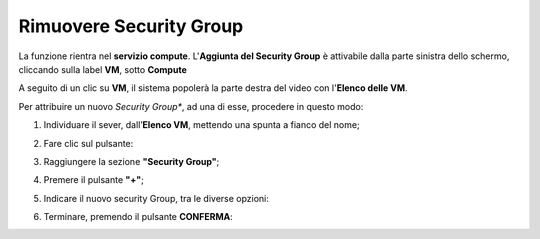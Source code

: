 .. _Rimuovere_SG:

**Rimuovere Security Group**
============================
La funzione rientra nel **servizio compute**. L'**Aggiunta del Security Group** è 
attivabile dalla parte sinistra dello schermo, cliccando sulla label **VM**, sotto **Compute**

.. image:: img/VM_innesco_crea.png

A seguito di un clic su **VM**, il sistema popolerà la
parte destra del video con l'**Elenco delle VM**.

Per attribuire un nuovo *Security Group**, ad una di esse, procedere in questo modo:

1. Individuare il sever, dall’**Elenco VM**, mettendo una spunta a fianco del nome;

.. image:: img/Ricerca_VM_a.png

2. Fare clic sul pulsante:

.. image:: img/VM_Pannello_controllo.png

3. Raggiungere la sezione **"Security Group"**;
    
.. image:: img/VM_Pannello_dettagli.png

4. Premere il pulsante **"+"**;

.. image:: img/Add_VM.png

5. Indicare il nuovo security Group, tra le diverse opzioni:

.. image:: img/VM_Aggiungi_SG.png

6. Terminare, premendo il pulsante  **CONFERMA**:

.. image:: img/VM_Conferma_SG.png

